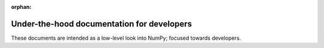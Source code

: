 :orphan:

.. _underthehood:

===========================================
Under-the-hood documentation for developers
===========================================

These documents are intended as a low-level look into NumPy; focused
towards developers.